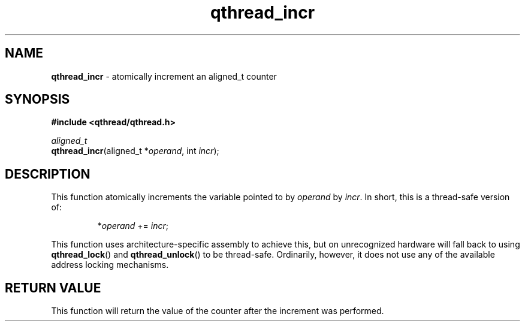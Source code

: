 .TH qthread_incr 3 "NOVEMBER 2006" libqthread "libqthread"
.SH NAME
\fBqthread_incr\fR \- atomically increment an aligned_t counter
.SH SYNOPSIS
.B #include <qthread/qthread.h>

.I aligned_t
.br
\fBqthread_incr\fR(aligned_t *\fIoperand\fR, int \fIincr\fR);
.SH DESCRIPTION
This function atomically increments the variable pointed to by \fIoperand\fR by \fIincr\fR. In short, this is a thread-safe version of:
.RS
.PP
*\fIoperand\fR += \fIincr\fR;
.RE
.PP
This function uses architecture-specific assembly to achieve this, but on
unrecognized hardware will fall back to using \fBqthread_lock\fR() and
\fBqthread_unlock\fR() to be thread-safe. Ordinarily, however, it does not use
any of the available address locking mechanisms.
.SH RETURN VALUE
This function will return the value of the counter after the increment was
performed.
